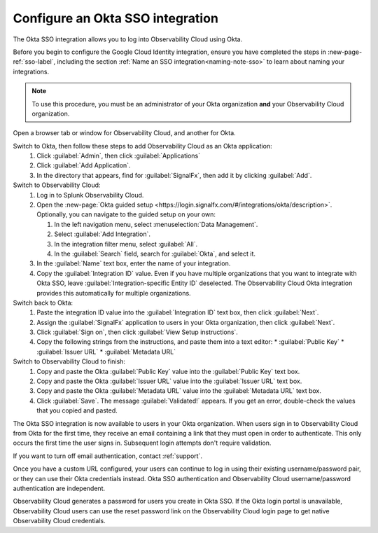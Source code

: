 .. _sso-okta:

*********************************************************************
Configure an Okta SSO integration
*********************************************************************

.. meta::
   :description: Splunk Observability Cloud provides the capability for your users to log in using various SSO providers. The Okta SSO integration allows you to log into Observability Cloud using Okta.


The Okta SSO integration allows you to log into Observability Cloud using Okta.

Before you begin to configure the Google Cloud Identity integration, ensure you have completed the steps in :new-page-ref:`sso-label`, including the section :ref:`Name an SSO integration<naming-note-sso>` to learn about naming your integrations.

.. note:: To use this procedure, you must be an administrator of your Okta organization **and** your Observability Cloud organization.

Open a browser tab or window for Observability Cloud, and another for Okta.

Switch to Okta, then follow these steps to add Observability Cloud as an Okta application:
   #. Click :guilabel:`Admin`, then click :guilabel:`Applications`
   #. Click :guilabel:`Add Application`.
   #. In the directory that appears, find for :guilabel:`SignalFx`, then add it by clicking :guilabel:`Add`.

Switch to Observability Cloud:
   #. Log in to Splunk Observability Cloud.
   #. Open the :new-page:`Okta guided setup <https://login.signalfx.com/#/integrations/okta/description>`. Optionally, you can navigate to the guided setup on your own:
 
      #. In the left navigation menu, select :menuselection:`Data Management`.
   
      #. Select :guilabel:`Add Integration`.
   
      #. In the integration filter menu, select :guilabel:`All`.
   
      #. In the :guilabel:`Search` field, search for :guilabel:`Okta`, and select it.
   
   #. In the :guilabel:`Name` text box, enter the name of your integration.
   #. Copy the :guilabel:`Integration ID` value. Even if you have multiple organizations that you want to integrate with Okta SSO, leave :guilabel:`Integration-specific Entity ID` deselected. The Observability Cloud Okta integration provides this automatically for multiple organizations.

Switch back to Okta:
   #. Paste the integration ID value into the :guilabel:`Integration ID` text box, then click :guilabel:`Next`.
   #. Assign the :guilabel:`SignalFx` application to users in your Okta organization, then click :guilabel:`Next`.
   #. Click :guilabel:`Sign on`, then click :guilabel:`View Setup instructions`.
   #. Copy the following strings from the instructions, and paste them into a text editor:
      * :guilabel:`Public Key`
      * :guilabel:`Issuer URL`
      * :guilabel:`Metadata URL`

Switch to Observability Cloud to finish:
   #. Copy and paste the Okta :guilabel:`Public Key` value into the :guilabel:`Public Key` text box.
   #. Copy and paste the Okta :guilabel:`Issuer URL` value into the :guilabel:`Issuer URL` text box.
   #. Copy and paste the Okta :guilabel:`Metadata URL` value into the :guilabel:`Metadata URL` text box.
   #. Click :guilabel:`Save`. The message :guilabel:`Validated!` appears. If you get an error, double-check the values that you copied and pasted.

The Okta SSO integration is now available to users in your Okta organization. When users sign in to Observability Cloud from Okta for the first time, they receive an email containing a link that they must open in order to authenticate. This only occurs the first time the user signs in. Subsequent login attempts don't require validation.

If you want to turn off email authentication, contact :ref:`support`.

Once you have a custom URL configured, your users can continue to log in using their existing username/password pair, or they can use their Okta credentials instead. Okta SSO authentication and Observability Cloud username/password authentication are independent.

Observability Cloud generates a password for users you create in Okta SSO. If the Okta login portal is unavailable, Observability Cloud users can use the reset password link on the Observability Cloud login page to get native Observability Cloud credentials.

